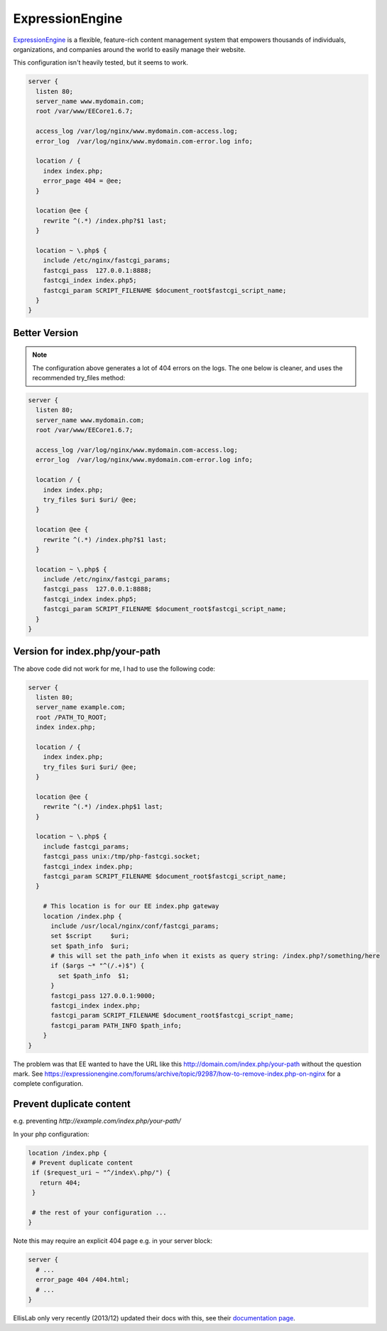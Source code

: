 
.. meta::
   :description: A sample NGINX configuration for ExpressionEngine.

ExpressionEngine
================

`ExpressionEngine <https://expressionengine.com/>`_  is a flexible, feature-rich content management system that empowers thousands of individuals, organizations, and companies around the world to easily manage their website.


This configuration isn't heavily tested, but it seems to work.

.. code-block:: nginx

    server {
      listen 80;
      server_name www.mydomain.com;
      root /var/www/EECore1.6.7;

      access_log /var/log/nginx/www.mydomain.com-access.log;
      error_log  /var/log/nginx/www.mydomain.com-error.log info;

      location / {
        index index.php;
        error_page 404 = @ee;
      }

      location @ee {
        rewrite ^(.*) /index.php?$1 last;
      }

      location ~ \.php$ {
        include /etc/nginx/fastcgi_params;
        fastcgi_pass  127.0.0.1:8888;
        fastcgi_index index.php5;
        fastcgi_param SCRIPT_FILENAME $document_root$fastcgi_script_name;
      }
    }

Better Version
--------------

.. note::
   The configuration above generates a lot of 404 errors on the logs. The one below is cleaner, and uses the recommended try_files method:

.. code-block:: nginx

    server {
      listen 80;
      server_name www.mydomain.com;
      root /var/www/EECore1.6.7;

      access_log /var/log/nginx/www.mydomain.com-access.log;
      error_log  /var/log/nginx/www.mydomain.com-error.log info;

      location / {
        index index.php;
        try_files $uri $uri/ @ee;
      }

      location @ee {
        rewrite ^(.*) /index.php?$1 last;
      }

      location ~ \.php$ {
        include /etc/nginx/fastcgi_params;
        fastcgi_pass  127.0.0.1:8888;
        fastcgi_index index.php5;
        fastcgi_param SCRIPT_FILENAME $document_root$fastcgi_script_name;
      }
    }

Version for index.php/your-path
-------------------------------

The above code did not work for me, I had to use the following code:

.. code-block:: nginx

    server {
      listen 80;
      server_name example.com;
      root /PATH_TO_ROOT;
      index index.php;

      location / {
        index index.php;
        try_files $uri $uri/ @ee;
      }

      location @ee {
        rewrite ^(.*) /index.php$1 last;
      }

      location ~ \.php$ {
        include fastcgi_params;
        fastcgi_pass unix:/tmp/php-fastcgi.socket;
        fastcgi_index index.php;
        fastcgi_param SCRIPT_FILENAME $document_root$fastcgi_script_name;
      }

        # This location is for our EE index.php gateway
        location /index.php {
          include /usr/local/nginx/conf/fastcgi_params;
          set $script     $uri;
          set $path_info  $uri;
          # this will set the path_info when it exists as query string: /index.php?/something/here
          if ($args ~* "^(/.+)$") {
            set $path_info  $1;
          }
          fastcgi_pass 127.0.0.1:9000;
          fastcgi_index index.php;
          fastcgi_param SCRIPT_FILENAME $document_root$fastcgi_script_name;
          fastcgi_param PATH_INFO $path_info;
        }
    }

The problem was that EE wanted to have the URL like this http://domain.com/index.php/your-path without the question mark. See https://expressionengine.com/forums/archive/topic/92987/how-to-remove-index.php-on-nginx for a complete configuration.

Prevent duplicate content
-------------------------

e.g. preventing `http://example.com/index.php/your-path/`

In your php configuration:

.. code-block:: nginx

   location /index.php {
    # Prevent duplicate content
    if ($request_uri ~ "^/index\.php/") {
      return 404;
    }

    # the rest of your configuration ...
   }

Note this may require an explicit 404 page e.g. in your server block:

.. code-block:: nginx

    server {
      # ...
      error_page 404 /404.html;
      # ...
    }

EllisLab only very recently (2013/12) updated their docs with this, see their `documentation page <https://docs.expressionengine.com/latest/installation/best-practices.html#removing-indexphp-from-your-urls>`_.

